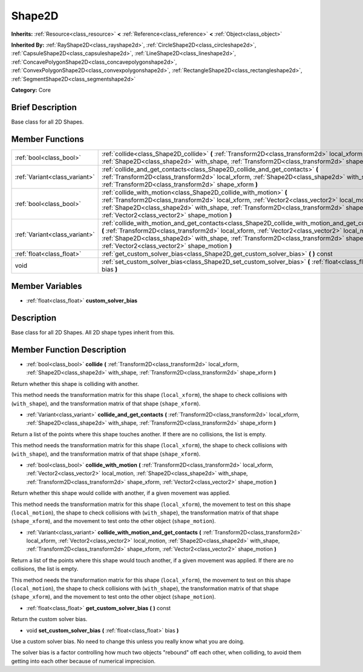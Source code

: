 .. Generated automatically by doc/tools/makerst.py in Godot's source tree.
.. DO NOT EDIT THIS FILE, but the Shape2D.xml source instead.
.. The source is found in doc/classes or modules/<name>/doc_classes.

.. _class_Shape2D:

Shape2D
=======

**Inherits:** :ref:`Resource<class_resource>` **<** :ref:`Reference<class_reference>` **<** :ref:`Object<class_object>`

**Inherited By:** :ref:`RayShape2D<class_rayshape2d>`, :ref:`CircleShape2D<class_circleshape2d>`, :ref:`CapsuleShape2D<class_capsuleshape2d>`, :ref:`LineShape2D<class_lineshape2d>`, :ref:`ConcavePolygonShape2D<class_concavepolygonshape2d>`, :ref:`ConvexPolygonShape2D<class_convexpolygonshape2d>`, :ref:`RectangleShape2D<class_rectangleshape2d>`, :ref:`SegmentShape2D<class_segmentshape2d>`

**Category:** Core

Brief Description
-----------------

Base class for all 2D Shapes.

Member Functions
----------------

+--------------------------------+------------------------------------------------------------------------------------------------------------------------------------------------------------------------------------------------------------------------------------------------------------------------------------------------------------------------------------------------------+
| :ref:`bool<class_bool>`        | :ref:`collide<class_Shape2D_collide>`  **(** :ref:`Transform2D<class_transform2d>` local_xform, :ref:`Shape2D<class_shape2d>` with_shape, :ref:`Transform2D<class_transform2d>` shape_xform  **)**                                                                                                                                                   |
+--------------------------------+------------------------------------------------------------------------------------------------------------------------------------------------------------------------------------------------------------------------------------------------------------------------------------------------------------------------------------------------------+
| :ref:`Variant<class_variant>`  | :ref:`collide_and_get_contacts<class_Shape2D_collide_and_get_contacts>`  **(** :ref:`Transform2D<class_transform2d>` local_xform, :ref:`Shape2D<class_shape2d>` with_shape, :ref:`Transform2D<class_transform2d>` shape_xform  **)**                                                                                                                 |
+--------------------------------+------------------------------------------------------------------------------------------------------------------------------------------------------------------------------------------------------------------------------------------------------------------------------------------------------------------------------------------------------+
| :ref:`bool<class_bool>`        | :ref:`collide_with_motion<class_Shape2D_collide_with_motion>`  **(** :ref:`Transform2D<class_transform2d>` local_xform, :ref:`Vector2<class_vector2>` local_motion, :ref:`Shape2D<class_shape2d>` with_shape, :ref:`Transform2D<class_transform2d>` shape_xform, :ref:`Vector2<class_vector2>` shape_motion  **)**                                   |
+--------------------------------+------------------------------------------------------------------------------------------------------------------------------------------------------------------------------------------------------------------------------------------------------------------------------------------------------------------------------------------------------+
| :ref:`Variant<class_variant>`  | :ref:`collide_with_motion_and_get_contacts<class_Shape2D_collide_with_motion_and_get_contacts>`  **(** :ref:`Transform2D<class_transform2d>` local_xform, :ref:`Vector2<class_vector2>` local_motion, :ref:`Shape2D<class_shape2d>` with_shape, :ref:`Transform2D<class_transform2d>` shape_xform, :ref:`Vector2<class_vector2>` shape_motion  **)** |
+--------------------------------+------------------------------------------------------------------------------------------------------------------------------------------------------------------------------------------------------------------------------------------------------------------------------------------------------------------------------------------------------+
| :ref:`float<class_float>`      | :ref:`get_custom_solver_bias<class_Shape2D_get_custom_solver_bias>`  **(** **)** const                                                                                                                                                                                                                                                               |
+--------------------------------+------------------------------------------------------------------------------------------------------------------------------------------------------------------------------------------------------------------------------------------------------------------------------------------------------------------------------------------------------+
| void                           | :ref:`set_custom_solver_bias<class_Shape2D_set_custom_solver_bias>`  **(** :ref:`float<class_float>` bias  **)**                                                                                                                                                                                                                                     |
+--------------------------------+------------------------------------------------------------------------------------------------------------------------------------------------------------------------------------------------------------------------------------------------------------------------------------------------------------------------------------------------------+

Member Variables
----------------

- :ref:`float<class_float>` **custom_solver_bias**

Description
-----------

Base class for all 2D Shapes. All 2D shape types inherit from this.

Member Function Description
---------------------------

.. _class_Shape2D_collide:

- :ref:`bool<class_bool>`  **collide**  **(** :ref:`Transform2D<class_transform2d>` local_xform, :ref:`Shape2D<class_shape2d>` with_shape, :ref:`Transform2D<class_transform2d>` shape_xform  **)**

Return whether this shape is colliding with another.

This method needs the transformation matrix for this shape (``local_xform``), the shape to check collisions with (``with_shape``), and the transformation matrix of that shape (``shape_xform``).

.. _class_Shape2D_collide_and_get_contacts:

- :ref:`Variant<class_variant>`  **collide_and_get_contacts**  **(** :ref:`Transform2D<class_transform2d>` local_xform, :ref:`Shape2D<class_shape2d>` with_shape, :ref:`Transform2D<class_transform2d>` shape_xform  **)**

Return a list of the points where this shape touches another. If there are no collisions, the list is empty.

This method needs the transformation matrix for this shape (``local_xform``), the shape to check collisions with (``with_shape``), and the transformation matrix of that shape (``shape_xform``).

.. _class_Shape2D_collide_with_motion:

- :ref:`bool<class_bool>`  **collide_with_motion**  **(** :ref:`Transform2D<class_transform2d>` local_xform, :ref:`Vector2<class_vector2>` local_motion, :ref:`Shape2D<class_shape2d>` with_shape, :ref:`Transform2D<class_transform2d>` shape_xform, :ref:`Vector2<class_vector2>` shape_motion  **)**

Return whether this shape would collide with another, if a given movement was applied.

This method needs the transformation matrix for this shape (``local_xform``), the movement to test on this shape (``local_motion``), the shape to check collisions with (``with_shape``), the transformation matrix of that shape (``shape_xform``), and the movement to test onto the other object (``shape_motion``).

.. _class_Shape2D_collide_with_motion_and_get_contacts:

- :ref:`Variant<class_variant>`  **collide_with_motion_and_get_contacts**  **(** :ref:`Transform2D<class_transform2d>` local_xform, :ref:`Vector2<class_vector2>` local_motion, :ref:`Shape2D<class_shape2d>` with_shape, :ref:`Transform2D<class_transform2d>` shape_xform, :ref:`Vector2<class_vector2>` shape_motion  **)**

Return a list of the points where this shape would touch another, if a given movement was applied. If there are no collisions, the list is empty.

This method needs the transformation matrix for this shape (``local_xform``), the movement to test on this shape (``local_motion``), the shape to check collisions with (``with_shape``), the transformation matrix of that shape (``shape_xform``), and the movement to test onto the other object (``shape_motion``).

.. _class_Shape2D_get_custom_solver_bias:

- :ref:`float<class_float>`  **get_custom_solver_bias**  **(** **)** const

Return the custom solver bias.

.. _class_Shape2D_set_custom_solver_bias:

- void  **set_custom_solver_bias**  **(** :ref:`float<class_float>` bias  **)**

Use a custom solver bias. No need to change this unless you really know what you are doing.

The solver bias is a factor controlling how much two objects "rebound" off each other, when colliding, to avoid them getting into each other because of numerical imprecision.


